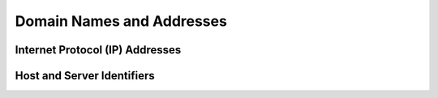 .. Mercury documentation master file, created by
   sphinx-quickstart on Mon Aug 14 16:13:10 2023.
   You can adapt this file completely to your liking, but it should at least
   contain the root `toctree` directive.

Domain Names and Addresses
========================================

Internet Protocol (IP) Addresses
---------------------------------

.. doxygenclass:: ipv4_address
   :project: mercury
   :members:

.. doxygenstruct:: ipv6_address
   :project: mercury
   :members:

.. doxygenclass:: ipv4_address_string
   :project: mercury
   :members:

.. doxygenclass:: ipv6_address_string
   :project: mercury
   :members:

.. doxygenfunction:: normalize_ip_address
   :project: mercury

.. doxygennamespace:: normalized
   :project: mercury
   :members:


Host and Server Identifiers
----------------------------

.. doxygentypedef:: dns_name_t
   :project: mercury

.. doxygentypedef:: host_identifier
   :project: mercury

.. doxygenclass:: server_identifier
   :project: mercury
   :members:

